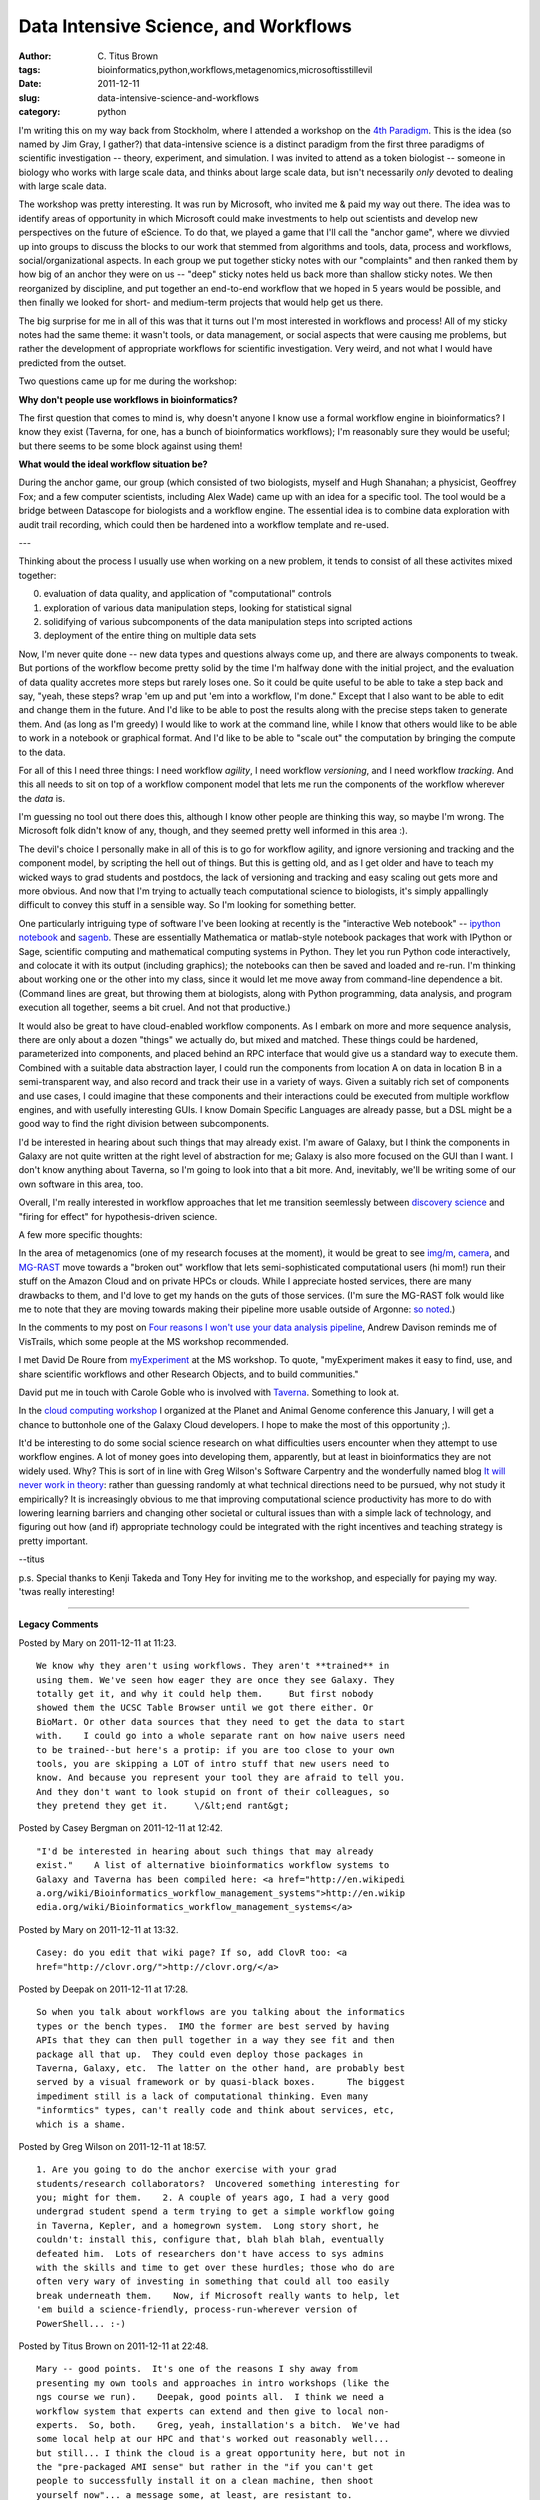 Data Intensive Science, and Workflows
#####################################

:author: C\. Titus Brown
:tags: bioinformatics,python,workflows,metagenomics,microsoftisstillevil
:date: 2011-12-11
:slug: data-intensive-science-and-workflows
:category: python


I'm writing this on my way back from Stockholm, where I attended a
workshop on the `4th Paradigm <http://research.microsoft.com/en-us/collaboration/fourthparadigm/>`__.  This is the idea (so named by Jim
Gray, I gather?) that data-intensive science is a distinct paradigm
from the first three paradigms of scientific investigation -- theory,
experiment, and simulation.  I was invited to attend as a token
biologist -- someone in biology who works with large scale data, and
thinks about large scale data, but isn't necessarily *only* devoted to
dealing with large scale data.

The workshop was pretty interesting.  It was run by Microsoft, who
invited me & paid my way out there.  The idea was to identify areas of
opportunity in which Microsoft could make investments to help out
scientists and develop new perspectives on the future of eScience.  To
do that, we played a game that I'll call the "anchor game", where we
divvied up into groups to discuss the blocks to our work that stemmed
from algorithms and tools, data, process and workflows,
social/organizational aspects. In each group we put together sticky
notes with our "complaints" and then ranked them by how big of an
anchor they were on us -- "deep" sticky notes held us back more than
shallow sticky notes.  We then reorganized by discipline, and put
together an end-to-end workflow that we hoped in 5 years would be
possible, and then finally we looked for short- and medium-term
projects that would help get us there.

The big surprise for me in all of this was that it turns out I'm most
interested in workflows and process!  All of my sticky notes had the
same theme: it wasn't tools, or data management, or social aspects
that were causing me problems, but rather the development of
appropriate workflows for scientific investigation.  Very weird, and
not what I would have predicted from the outset.

Two questions came up for me during the workshop:

**Why don't people use workflows in bioinformatics?**

The first question that comes to mind is, why doesn't anyone I know
use a formal workflow engine in bioinformatics?  I know they exist
(Taverna, for one, has a bunch of bioinformatics workflows); I'm
reasonably sure they would be useful; but there seems to be some
block against using them!

**What would the ideal workflow situation be?**

During the anchor game, our group (which consisted of two biologists,
myself and Hugh Shanahan; a physicist, Geoffrey Fox; and a few
computer scientists, including Alex Wade) came up with an idea for a
specific tool.  The tool would be a bridge between Datascope for
biologists and a workflow engine.  The essential idea is to combine
data exploration with audit trail recording, which could then be
hardened into a workflow template and re-used.

---

Thinking about the process I usually use when working on a new
problem, it tends to consist of all these activites mixed together:

0) evaluation of data quality, and application of "computational" controls

1) exploration of various data manipulation steps, looking for statistical signal

2) solidifying of various subcomponents of the data manipulation steps into scripted actions

3) deployment of the entire thing on multiple data sets

Now, I'm never quite done -- new data types and questions always come
up, and there are always components to tweak.  But portions of the
workflow become pretty solid by the time I'm halfway done with the
initial project, and the evaluation of data quality accretes more
steps but rarely loses one.  So it could be quite useful to be able to
take a step back and say, "yeah, these steps?  wrap 'em up and put 'em
into a workflow, I'm done."  Except that I also want to be able to
edit and change them in the future.  And I'd like to be able to post
the results along with the precise steps taken to generate them.  And
(as long as I'm greedy) I would like to work at the command line,
while I know that others would like to be able to work in a notebook
or graphical format.  And I'd like to be able to "scale out" the
computation by bringing the compute to the data.

For all of this I need three things: I need workflow *agility*, I need
workflow *versioning*, and I need workflow *tracking*.  And this all
needs to sit on top of a workflow component model that lets me run the
components of the workflow wherever the *data* is.

I'm guessing no tool out there does this, although I know other people
are thinking this way, so maybe I'm wrong.  The Microsoft folk didn't
know of any, though, and they seemed pretty well informed in this area
:).

The devil's choice I personally make in all of this is to go for
workflow agility, and ignore versioning and tracking and the component
model, by scripting the hell out of things.  But this is getting old,
and as I get older and have to teach my wicked ways to grad students
and postdocs, the lack of versioning and tracking and easy scaling out
gets more and more obvious.  And now that I'm trying to actually teach
computational science to biologists, it's simply appallingly difficult
to convey this stuff in a sensible way.  So I'm looking for something
better.

One particularly intriguing type of software I've been looking at
recently is the "interactive Web notebook" --
`ipython notebook <http://ipython.org/ipython-doc/dev/interactive/htmlnotebook.html>`__ and
`sagenb <http://sagenb.org/>`__. These are essentially Mathematica or matlab-style notebook
packages that work with IPython or Sage, scientific computing and
mathematical computing systems in Python.  They let you run Python
code interactively, and colocate it with its output (including
graphics); the notebooks can then be saved and loaded and re-run.  I'm
thinking about working one or the other into my class, since it would
let me move away from command-line dependence a bit.  (Command lines
are great, but throwing them at biologists, along with Python programming,
data analysis, and program execution all together, seems a bit cruel.
And not that productive.)

It would also be great to have cloud-enabled workflow components.  As
I embark on more and more sequence analysis, there are only about a
dozen "things" we actually do, but mixed and matched.  These things
could be hardened, parameterized into components, and placed behind an
RPC interface that would give us a standard way to execute them.
Combined with a suitable data abstraction layer, I could run the
components from location A on data in location B in a semi-transparent
way, and also record and track their use in a variety of ways.  Given
a suitably rich set of components and use cases, I could imagine that
these components and their interactions could be executed from
multiple workflow engines, and with usefully interesting GUIs.  I know
Domain Specific Languages are already passe, but a DSL might be a good
way to find the right division between subcomponents.

I'd be interested in hearing about such things that may already exist.
I'm aware of Galaxy, but I think the components in Galaxy are not
quite written at the right level of abstraction for me; Galaxy is also
more focused on the GUI than I want.  I don't know anything about
Taverna, so I'm going to look into that a bit more.  And, inevitably,
we'll be writing some of our own software in this area, too.

Overall, I'm really interested in workflow approaches that let me transition
seemlessly between `discovery science <http://ivory.idyll.org/blog/dec-11/is-discovery-science-really-bogus.html>`__ and "firing for effect" for hypothesis-driven science.

A few more specific thoughts:

In the area of metagenomics (one of my research focuses at the
moment), it would be great to see `img/m
<http://img.jgi.doe.gov/cgi-bin/m/main.cgi>`__, `camera
<http://camera.calit2.net/>`__, and `MG-RAST
<http://metagenomics.anl.gov/>`__ move towards a "broken out" workflow
that lets semi-sophisticated computational users (hi mom!) run their
stuff on the Amazon Cloud and on private HPCs or clouds.  While I
appreciate hosted services, there are many drawbacks to them, and I'd love
to get my hands on the guts of those services.  (I'm
sure the MG-RAST folk would like me to note that they are moving
towards making their pipeline more usable outside of Argonne:
`so noted <https://github.com/MG-RAST/MG-RAST-pipeline>`__.)

In the comments to my post on `Four reasons I won't use your data
analysis pipeline
<http://ivory.idyll.org/blog/dec-11/four-reasons-i-wont-use-your-data-analysis-pipeline.html>`__,
Andrew Davison reminds me of VisTrails, which some people at the MS
workshop recommended.

I met David De Roure from `myExperiment
<http://www.myexperiment.org/>`__ at the MS workshop.  To quote,
"myExperiment makes it easy to find, use, and share scientific
workflows and other Research Objects, and to build communities."

David put me in touch with Carole Goble who is involved with
`Taverna <http://www.taverna.org.uk/>`__.  Something to look at.

In the `cloud computing workshop
<http://pag.confex.com/pag/xx/webprogrampreliminary/Session1139.html>`__
I organized at the Planet and Animal Genome conference this January, I
will get a chance to buttonhole one of the Galaxy Cloud developers.  I
hope to make the most of this opportunity ;).

It'd be interesting to do some social science research on what
difficulties users encounter when they attempt to use workflow
engines.  A lot of money goes into developing them, apparently, but at
least in bioinformatics they are not widely used.  Why?  This is sort
of in line with Greg Wilson's Software Carpentry and the wonderfully
named blog `It will never work in theory
<http://www.neverworkintheory.org/>`__: rather than guessing randomly
at what technical directions need to be pursued, why not study it
empirically?  It is increasingly obvious to me that improving
computational science productivity has more to do with lowering
learning barriers and changing other societal or cultural issues than
with a simple lack of technology, and figuring out how (and if)
appropriate technology could be integrated with the right incentives
and teaching strategy is pretty important.

--titus

p.s. Special thanks to Kenji Takeda and Tony Hey for inviting me to the
workshop, and especially for paying my way.  'twas really interesting!


----

**Legacy Comments**


Posted by Mary on 2011-12-11 at 11:23. 

::

   We know why they aren't using workflows. They aren't **trained** in
   using them. We've seen how eager they are once they see Galaxy. They
   totally get it, and why it could help them.     But first nobody
   showed them the UCSC Table Browser until we got there either. Or
   BioMart. Or other data sources that they need to get the data to start
   with.    I could go into a whole separate rant on how naive users need
   to be trained--but here's a protip: if you are too close to your own
   tools, you are skipping a LOT of intro stuff that new users need to
   know. And because you represent your tool they are afraid to tell you.
   And they don't want to look stupid on front of their colleagues, so
   they pretend they get it.     \/&lt;end rant&gt;


Posted by Casey Bergman on 2011-12-11 at 12:42. 

::

   "I'd be interested in hearing about such things that may already
   exist."    A list of alternative bioinformatics workflow systems to
   Galaxy and Taverna has been compiled here: <a href="http://en.wikipedi
   a.org/wiki/Bioinformatics_workflow_management_systems">http://en.wikip
   edia.org/wiki/Bioinformatics_workflow_management_systems</a>


Posted by Mary on 2011-12-11 at 13:32. 

::

   Casey: do you edit that wiki page? If so, add ClovR too: <a
   href="http://clovr.org/">http://clovr.org/</a>


Posted by Deepak on 2011-12-11 at 17:28. 

::

   So when you talk about workflows are you talking about the informatics
   types or the bench types.  IMO the former are best served by having
   APIs that they can then pull together in a way they see fit and then
   package all that up.  They could even deploy those packages in
   Taverna, Galaxy, etc.  The latter on the other hand, are probably best
   served by a visual framework or by quasi-black boxes.      The biggest
   impediment still is a lack of computational thinking. Even many
   "informtics" types, can't really code and think about services, etc,
   which is a shame.


Posted by Greg Wilson on 2011-12-11 at 18:57. 

::

   1. Are you going to do the anchor exercise with your grad
   students/research collaborators?  Uncovered something interesting for
   you; might for them.    2. A couple of years ago, I had a very good
   undergrad student spend a term trying to get a simple workflow going
   in Taverna, Kepler, and a homegrown system.  Long story short, he
   couldn't: install this, configure that, blah blah blah, eventually
   defeated him.  Lots of researchers don't have access to sys admins
   with the skills and time to get over these hurdles; those who do are
   often very wary of investing in something that could all too easily
   break underneath them.    Now, if Microsoft really wants to help, let
   'em build a science-friendly, process-run-wherever version of
   PowerShell... :-)


Posted by Titus Brown on 2011-12-11 at 22:48. 

::

   Mary -- good points.  It's one of the reasons I shy away from
   presenting my own tools and approaches in intro workshops (like the
   ngs course we run).    Deepak, good points all.  I think we need a
   workflow system that experts can extend and then give to local non-
   experts.  So, both.    Greg, yeah, installation's a bitch.  We've had
   some local help at our HPC and that's worked out reasonably well...
   but still... I think the cloud is a great opportunity here, but not in
   the "pre-packaged AMI sense" but rather in the "if you can't get
   people to successfully install it on a clean machine, then shoot
   yourself now"... a message some, at least, are resistant to.
   --titus


Posted by satra on 2011-12-12 at 14:43. 

::

   @titus:    we have been developing a python-based workflow system for
   neuroimaging called nipype (nipy.org/nipype;doi:
   10.3389/fninf.2011.00013 ) which might at a basic level address those
   requirements you speak of. could you please clarify what exactly you
   mean by these terms: agility, versioning, tracking?    our primary
   goal was flexibility. we needed a framework that:  - was lightweight
   and scriptable  - ran locally as well as on clusters  - one could
   easily plugin new functionality  - was adaptable to different use-
   cases


Posted by S. Joshua Swamidass on 2011-12-13 at 14:36. 

::

   I'd be happy to explain to you the system we are using, a modified
   version of scons, and the specific difficulties we are encountering.
   This is a ripe area for a new tool that does it right.

